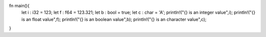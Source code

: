 fn main(){
   let i : i32 = 123;
   let f : f64 = 123.321;
   let b : bool = true;
   let c : char = 'A';
   println!("{} is an integer value",i);
   println!("{} is an float value",f);
   println!("{} is an boolean value",b);
   println!("{} is an character value",c);
}    
